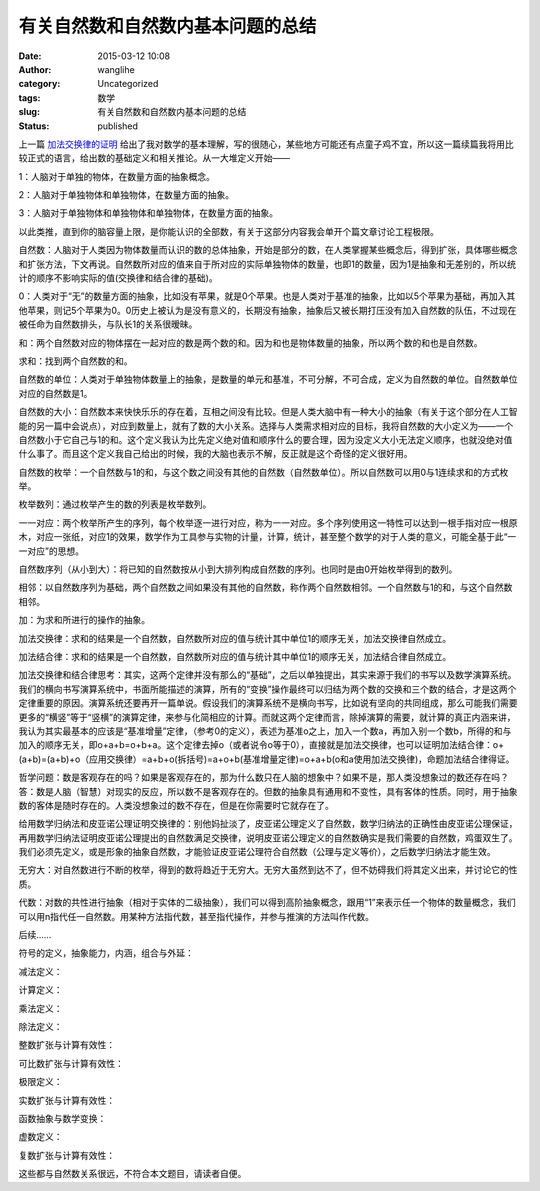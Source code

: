 有关自然数和自然数内基本问题的总结
##################################
:date: 2015-03-12 10:08
:author: wanglihe
:category: Uncategorized
:tags: 数学
:slug: 有关自然数和自然数内基本问题的总结
:status: published

上一篇 `加法交换律的证明 <{filename}加法交换律的证明.rst>`_ 给出了我对数学的基本理解，写的很随心，某些地方可能还有点童子鸡不宜，所以这一篇续篇我将用比较正式的语言，给出数的基础定义和相关推论。从一大堆定义开始——

1：人脑对于单独的物体，在数量方面的抽象概念。

2：人脑对于单独物体和单独物体，在数量方面的抽象。

3：人脑对于单独物体和单独物体和单独物体，在数量方面的抽象。
 
以此类推，直到你的脑容量上限，是你能认识的全部数，有关于这部分内容我会单开个篇文章讨论工程极限。

自然数：人脑对于人类因为物体数量而认识的数的总体抽象，开始是部分的数，在人类掌握某些概念后，得到扩张，具体哪些概念和扩张方法，下文再说。自然数所对应的值来自于所对应的实际单独物体的数量，也即1的数量，因为1是抽象和无差别的，所以统计的顺序不影响实际的值(交换律和结合律的基础)。
 
0：人类对于“无”的数量方面的抽象，比如没有苹果，就是0个苹果。也是人类对于基准的抽象，比如以5个苹果为基础，再加入其他苹果，则记5个苹果为0。0历史上被认为是没有意义的，长期没有抽象，抽象后又被长期打压没有加入自然数的队伍，不过现在被任命为自然数排头，与队长1的关系很暧昧。
 
和：两个自然数对应的物体摆在一起对应的数是两个数的和。因为和也是物体数量的抽象，所以两个数的和也是自然数。

求和：找到两个自然数的和。
 
自然数的单位：人类对于单独物体数量上的抽象，是数量的单元和基准，不可分解，不可合成，定义为自然数的单位。自然数单位对应的自然数是1。

自然数的大小：自然数本来快快乐乐的存在着，互相之间没有比较。但是人类大脑中有一种大小的抽象（有关于这个部分在人工智能的另一篇中会说点），对应到数量上，就有了数的大小关系。选择与人类需求相对应的目标，我将自然数的大小定义为——一个自然数小于它自己与1的和。这个定义我认为比先定义绝对值和顺序什么的要合理，因为没定义大小无法定义顺序，也就没绝对值什么事了。而且这个定义我自己给出的时候，我的大脑也表示不解，反正就是这个奇怪的定义很好用。

自然数的枚举：一个自然数与1的和，与这个数之间没有其他的自然数（自然数单位）。所以自然数可以用0与1连续求和的方式枚举。

枚举数列：通过枚举产生的数的列表是枚举数列。

一一对应：两个枚举所产生的序列，每个枚举逐一进行对应，称为一一对应。多个序列使用这一特性可以达到一根手指对应一根原木，对应一张纸，对应1的效果，数学作为工具参与实物的计量，计算，统计，甚至整个数学的对于人类的意义，可能全基于此“一一对应”的思想。

自然数序列（从小到大）：将已知的自然数按从小到大排列构成自然数的序列。也同时是由0开始枚举得到的数列。
 
相邻：以自然数序列为基础，两个自然数之间如果没有其他的自然数，称作两个自然数相邻。一个自然数与1的和，与这个自然数相邻。

加：为求和所进行的操作的抽象。

加法交换律：求和的结果是一个自然数，自然数所对应的值与统计其中单位1的顺序无关，加法交换律自然成立。

加法结合律：求和的结果是一个自然数，自然数所对应的值与统计其中单位1的顺序无关，加法结合律自然成立。

加法交换律和结合律思考：其实，这两个定律并没有那么的“基础”，之后以单独提出，其实来源于我们的书写以及数学演算系统。我们的横向书写演算系统中，书面所能描述的演算，所有的“变换”操作最终可以归结为两个数的交换和三个数的结合，才是这两个定律重要的原因。演算系统还要再开一篇单说。假设我们的演算系统不是横向书写，比如说有坚向的共同组成，那么可能我们需要更多的“横竖”等于“竖横”的演算定律，来参与化简相应的计算。而就这两个定律而言，除掉演算的需要，就计算的真正内涵来讲，我认为其实最基本的应该是“基准增量”定律，（参考0的定义），表述为基准o之上，加入一个数a，再加入别一个数b，所得的和与加入的顺序无关，即o+a+b=o+b+a。这个定律去掉o（或者说令o等于0），直接就是加法交换律，也可以证明加法结合律：o+(a+b)=(a+b)+o（应用交换律）=a+b+o(拆括号)=a+o+b(基准增量定律)=o+a+b(o和a使用加法交换律)，命题加法结合律得证。

哲学问题：数是客观存在的吗？如果是客观存在的，那为什么数只在人脑的想象中？如果不是，那人类没想象过的数还存在吗？答：数是人脑（智慧）对现实的反应，所以数不是客观存在的。但数的抽象具有通用和不变性，具有客体的性质。同时，用于抽象数的客体是随时存在的。人类没想象过的数不存在，但是在你需要时它就存在了。

给用数学归纳法和皮亚诺公理证明交换律的：别他妈扯淡了，皮亚诺公理定义了自然数，数学归纳法的正确性由皮亚诺公理保证，再用数学归纳法证明皮亚诺公理提出的自然数满足交换律，说明皮亚诺公理定义的自然数确实是我们需要的自然数，鸡蛋双生了。我们必须先定义，或是形象的抽象自然数，才能验证皮亚诺公理符合自然数（公理与定义等价），之后数学归纳法才能生效。

无穷大：对自然数进行不断的枚举，得到的数将趋近于无穷大。无穷大虽然到达不了，但不妨碍我们将其定义出来，并讨论它的性质。

代数：对数的共性进行抽象（相对于实体的二级抽象），我们可以得到高阶抽象概念，跟用“1”来表示任一个物体的数量概念，我们可以用n指代任一自然数。用某种方法指代数，甚至指代操作，并参与推演的方法叫作代数。

后续……

符号的定义，抽象能力，内涵，组合与外延：

减法定义：

计算定义：

乘法定义：

除法定义：

整数扩张与计算有效性：

可比数扩张与计算有效性：

极限定义：

实数扩张与计算有效性：

函数抽象与数学变换：

虚数定义：

复数扩张与计算有效性：

这些都与自然数关系很远，不符合本文题目，请读者自便。
